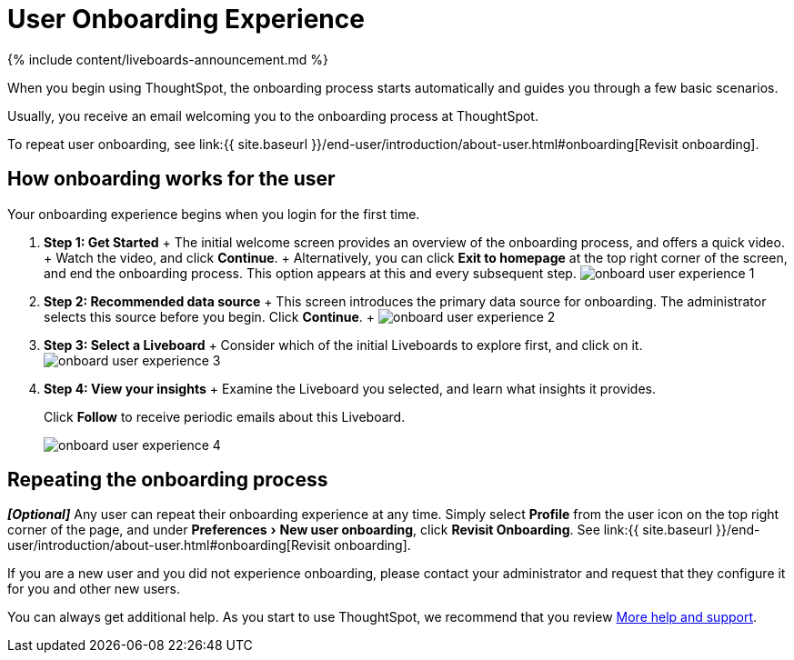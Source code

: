= User Onboarding Experience
:experimental:
:last_updated: 11/05/2021
:linkattrs:
:page-aliases: /end-user/onboarding/user-onboarding-experience.adoc
:description: ThoughtSpot's onboarding is quick and intuitive; you can learn to use the application very quickly and efficiently.

{% include content/liveboards-announcement.md %}

When you begin using ThoughtSpot, the onboarding process starts automatically and guides you through a few basic scenarios.

Usually, you receive an email welcoming you to the onboarding process at ThoughtSpot.

To repeat user onboarding, see link:{{ site.baseurl }}/end-user/introduction/about-user.html#onboarding[Revisit onboarding].

[#onboarding-user]
== How onboarding works for the user

Your onboarding experience begins when you login for the first time.

. *Step 1: Get Started* + The initial welcome screen provides an overview of the onboarding process, and offers a quick video.
+ Watch the video, and click *Continue*.
+ Alternatively, you can click *Exit to homepage* at the top right corner of the screen, and end the onboarding process.
This option appears at this and every subsequent step.
image:onboard-user-experience-1.png[]
. *Step 2: Recommended data source* + This screen introduces the primary data source for onboarding.
The administrator selects this source before you begin.
Click *Continue*.
+   image:onboard-user-experience-2.png[]
. *Step 3: Select a Liveboard* + Consider which of the initial Liveboards to explore first, and click on it.
image:onboard-user-experience-3.png[]
. *Step 4: View your insights* + Examine the Liveboard you selected, and learn what insights it provides.
+
Click *Follow* to receive periodic emails about this Liveboard.
+
image::onboard-user-experience-4.png[]

== Repeating the onboarding process

*_[Optional]_* Any user can repeat their onboarding experience at any time.
Simply select *Profile* from the user icon on the top right corner of the page, and under menu:Preferences[New user onboarding], click *Revisit Onboarding*.
See link:{{ site.baseurl }}/end-user/introduction/about-user.html#onboarding[Revisit onboarding].

If you are a new user and you did not experience onboarding, please contact your administrator and request that they configure it for you and other new users.

You can always get additional help.
As you start to use ThoughtSpot, we recommend that you review xref:help-center.adoc[More help and support].
